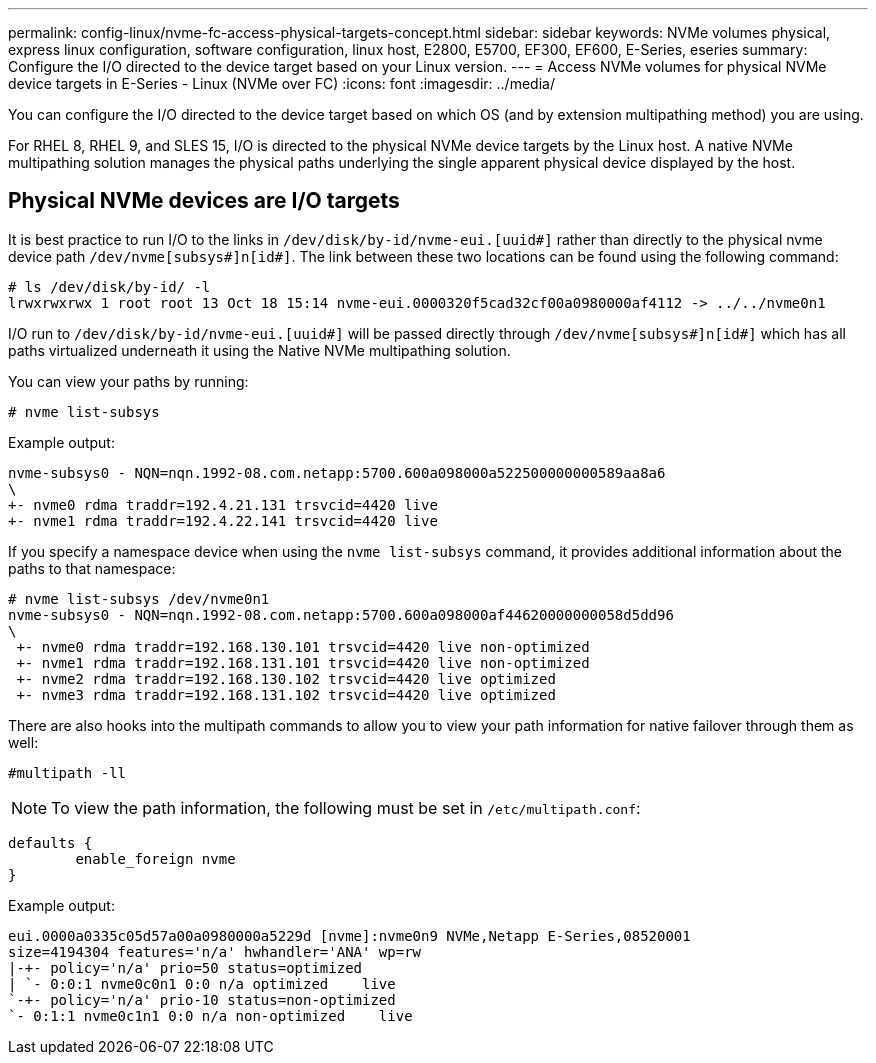 ---
permalink: config-linux/nvme-fc-access-physical-targets-concept.html
sidebar: sidebar
keywords: NVMe volumes physical, express linux configuration, software configuration, linux host, E2800, E5700, EF300, EF600, E-Series, eseries
summary: Configure the I/O directed to the device target based on your Linux version.
---
= Access NVMe volumes for physical NVMe device targets in E-Series - Linux (NVMe over FC)
:icons: font
:imagesdir: ../media/

[.lead]
You can configure the I/O directed to the device target based on which OS (and by extension multipathing method) you are using.

For RHEL 8, RHEL 9, and SLES 15, I/O is directed to the physical NVMe device targets by the Linux host. A native NVMe multipathing solution manages the physical paths underlying the single apparent physical device displayed by the host.


== Physical NVMe devices are I/O targets

It is best practice to run I/O to the links in `/dev/disk/by-id/nvme-eui.[uuid#]` rather than directly to the physical nvme device path `/dev/nvme[subsys#]n[id#]`. The link between these two locations can be found using the following command:

----
# ls /dev/disk/by-id/ -l
lrwxrwxrwx 1 root root 13 Oct 18 15:14 nvme-eui.0000320f5cad32cf00a0980000af4112 -> ../../nvme0n1
----

I/O run to `/dev/disk/by-id/nvme-eui.[uuid#]` will be passed directly through `/dev/nvme[subsys#]n[id#]` which has all paths virtualized underneath it using the Native NVMe multipathing solution.


You can view your paths by running:

----
# nvme list-subsys
----

Example output:

----
nvme-subsys0 - NQN=nqn.1992-08.com.netapp:5700.600a098000a522500000000589aa8a6
\
+- nvme0 rdma traddr=192.4.21.131 trsvcid=4420 live
+- nvme1 rdma traddr=192.4.22.141 trsvcid=4420 live
----

If you specify a namespace device when using the `nvme list-subsys` command, it provides additional information about the paths to that namespace:

----
# nvme list-subsys /dev/nvme0n1
nvme-subsys0 - NQN=nqn.1992-08.com.netapp:5700.600a098000af44620000000058d5dd96
\
 +- nvme0 rdma traddr=192.168.130.101 trsvcid=4420 live non-optimized
 +- nvme1 rdma traddr=192.168.131.101 trsvcid=4420 live non-optimized
 +- nvme2 rdma traddr=192.168.130.102 trsvcid=4420 live optimized
 +- nvme3 rdma traddr=192.168.131.102 trsvcid=4420 live optimized
----

There are also hooks into the multipath commands to allow you to view your path information for native failover through them as well:

----
#multipath -ll
----

NOTE: To view the path information, the following must be set in `/etc/multipath.conf`:

----

defaults {
        enable_foreign nvme
}
----

Example output:

----
eui.0000a0335c05d57a00a0980000a5229d [nvme]:nvme0n9 NVMe,Netapp E-Series,08520001
size=4194304 features='n/a' hwhandler='ANA' wp=rw
|-+- policy='n/a' prio=50 status=optimized
| `- 0:0:1 nvme0c0n1 0:0 n/a optimized    live
`-+- policy='n/a' prio-10 status=non-optimized
`- 0:1:1 nvme0c1n1 0:0 n/a non-optimized    live
----
